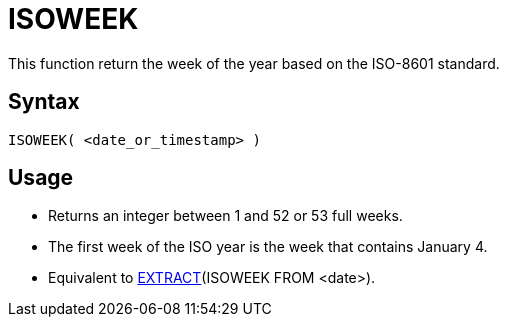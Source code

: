 ////
Licensed to the Apache Software Foundation (ASF) under one
or more contributor license agreements.  See the NOTICE file
distributed with this work for additional information
regarding copyright ownership.  The ASF licenses this file
to you under the Apache License, Version 2.0 (the
"License"); you may not use this file except in compliance
with the License.  You may obtain a copy of the License at
  http://www.apache.org/licenses/LICENSE-2.0
Unless required by applicable law or agreed to in writing,
software distributed under the License is distributed on an
"AS IS" BASIS, WITHOUT WARRANTIES OR CONDITIONS OF ANY
KIND, either express or implied.  See the License for the
specific language governing permissions and limitations
under the License.
////
= ISOWEEK

This function return the week of the year based on the ISO-8601 standard.

== Syntax
----
ISOWEEK( <date_or_timestamp> )
----

== Usage

* Returns an integer between 1 and 52 or 53 full weeks.
* The first week of the ISO year is the week that contains January 4.  
* Equivalent to xref:extract.adoc[EXTRACT](ISOWEEK FROM <date>). 
 